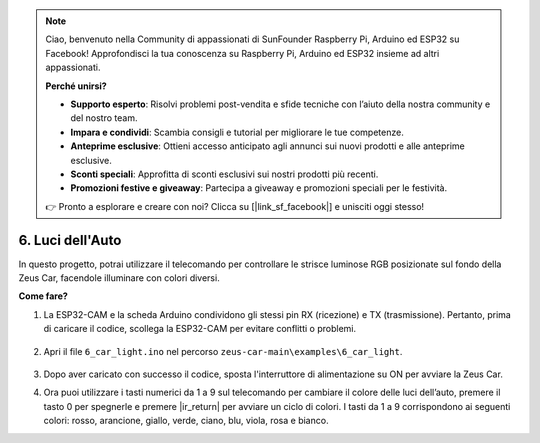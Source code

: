 .. note:: 

    Ciao, benvenuto nella Community di appassionati di SunFounder Raspberry Pi, Arduino ed ESP32 su Facebook! Approfondisci la tua conoscenza su Raspberry Pi, Arduino ed ESP32 insieme ad altri appassionati.

    **Perché unirsi?**

    - **Supporto esperto**: Risolvi problemi post-vendita e sfide tecniche con l’aiuto della nostra community e del nostro team.
    - **Impara e condividi**: Scambia consigli e tutorial per migliorare le tue competenze.
    - **Anteprime esclusive**: Ottieni accesso anticipato agli annunci sui nuovi prodotti e alle anteprime esclusive.
    - **Sconti speciali**: Approfitta di sconti esclusivi sui nostri prodotti più recenti.
    - **Promozioni festive e giveaway**: Partecipa a giveaway e promozioni speciali per le festività.

    👉 Pronto a esplorare e creare con noi? Clicca su [|link_sf_facebook|] e unisciti oggi stesso!

6. Luci dell'Auto
==========================


In questo progetto, potrai utilizzare il telecomando per controllare le strisce luminose RGB posizionate sul fondo della Zeus Car, facendole illuminare con colori diversi.

.. raw:: html

   <video loop autoplay muted style = "max-width:80%">
      <source src="../_static/video/car_light.mp4"  type="video/mp4">
      Your browser does not support the video tag.
   </video>

.. raw:: html
    
    <br/> <br/>  

**Come fare?**

#. La ESP32-CAM e la scheda Arduino condividono gli stessi pin RX (ricezione) e TX (trasmissione). Pertanto, prima di caricare il codice, scollega la ESP32-CAM per evitare conflitti o problemi.

    .. image:: img/unplug_cam.png
        :width: 400
        :align: center

#. Apri il file ``6_car_light.ino`` nel percorso ``zeus-car-main\examples\6_car_light``.

    .. raw:: html

        <iframe src=https://create.arduino.cc/editor/sunfounder01/79b6c0e5-a788-4d67-bb44-7e7122c521ab/preview?embed style="height:510px;width:100%;margin:10px 0" frameborder=0></iframe>

#. Dopo aver caricato con successo il codice, sposta l'interruttore di alimentazione su ON per avviare la Zeus Car.

#. Ora puoi utilizzare i tasti numerici da 1 a 9 sul telecomando per cambiare il colore delle luci dell’auto, premere il tasto 0 per spegnerle e premere |ir_return| per avviare un ciclo di colori. I tasti da 1 a 9 corrispondono ai seguenti colori: rosso, arancione, giallo, verde, ciano, blu, viola, rosa e bianco.
